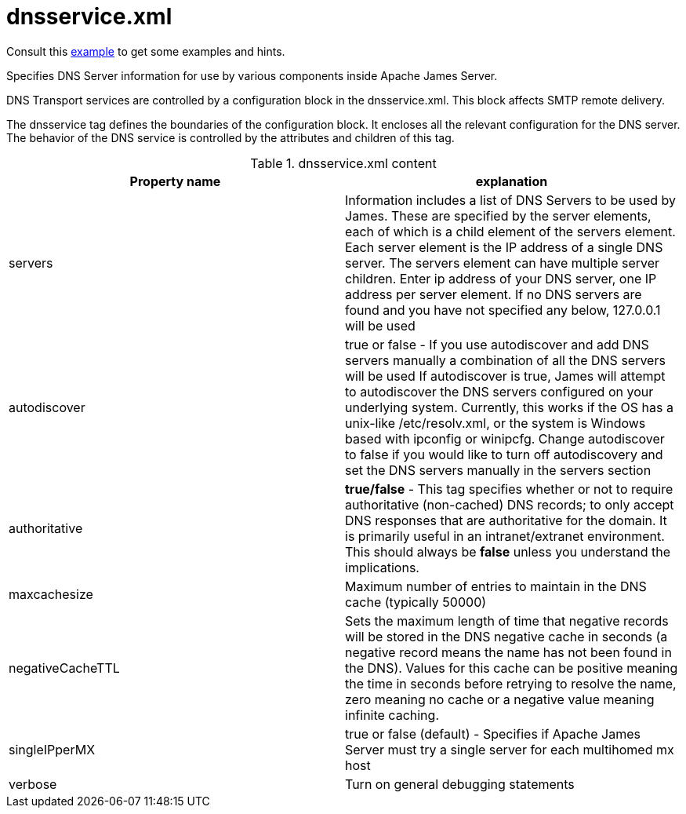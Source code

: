 = dnsservice.xml

Consult this link:https://github.com/apache/james-project/blob/master/dockerfiles/run/guice/cassandra-rabbitmq/destination/conf/dnsservice.xml[example]
to get some examples and hints.

Specifies DNS Server information for use by various components inside Apache James Server.

DNS Transport services are controlled by a configuration block in
the dnsservice.xml. This block affects SMTP remote delivery.

The dnsservice tag defines the boundaries of the configuration
block. It encloses all the relevant configuration for the DNS server.
The behavior of the DNS service is controlled by the attributes and
children of this tag.

.dnsservice.xml content
|===
| Property name | explanation

| servers
| Information includes a list of DNS Servers to be used by James.  These are
specified by the server elements, each of which is a child element of the
servers element.  Each server element is the IP address of a single DNS server.
The servers element can have multiple server children. Enter ip address of your DNS server, one IP address per server
element. If no DNS servers are found and you have not specified any below, 127.0.0.1 will be used

| autodiscover
| true or false -  If you use autodiscover and add DNS servers manually a combination of all the DNS servers will be used
If autodiscover is true, James will attempt to autodiscover the DNS servers configured on your underlying system.
Currently, this works if the OS has a unix-like /etc/resolv.xml,
or the system is Windows based with ipconfig or winipcfg. Change autodiscover to false if you would like to turn off autodiscovery
and set the DNS servers manually in the servers section

| authoritative
| *true/false* - This tag specifies whether or not
to require authoritative (non-cached) DNS records; to only accept DNS responses that are
authoritative for the domain. It is primarily useful in an intranet/extranet environment.
This should always be *false* unless you understand the implications.

| maxcachesize
| Maximum number of entries to maintain in the DNS cache (typically 50000)

| negativeCacheTTL
| Sets the maximum length of time that negative records will be stored in the DNS negative cache in
seconds (a negative record means the name has not been found in the DNS). Values for this cache
can be positive meaning the time in seconds before retrying to resolve the name, zero meaning no
cache or a negative value meaning infinite caching.

| singleIPperMX
| true or false (default) - Specifies if Apache James Server must try a single server for each multihomed mx host

| verbose
| Turn on general debugging statements
|===